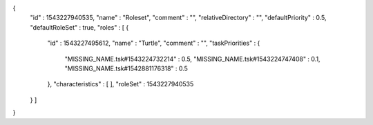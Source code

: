 {
  "id" : 1543227940535,
  "name" : "Roleset",
  "comment" : "",
  "relativeDirectory" : "",
  "defaultPriority" : 0.5,
  "defaultRoleSet" : true,
  "roles" : [ {
    "id" : 1543227495612,
    "name" : "Turtle",
    "comment" : "",
    "taskPriorities" : {
      "MISSING_NAME.tsk#1543224732214" : 0.5,
      "MISSING_NAME.tsk#1543224747408" : 0.1,
      "MISSING_NAME.tsk#1542881176318" : 0.5
    },
    "characteristics" : [ ],
    "roleSet" : 1543227940535
  } ]
}